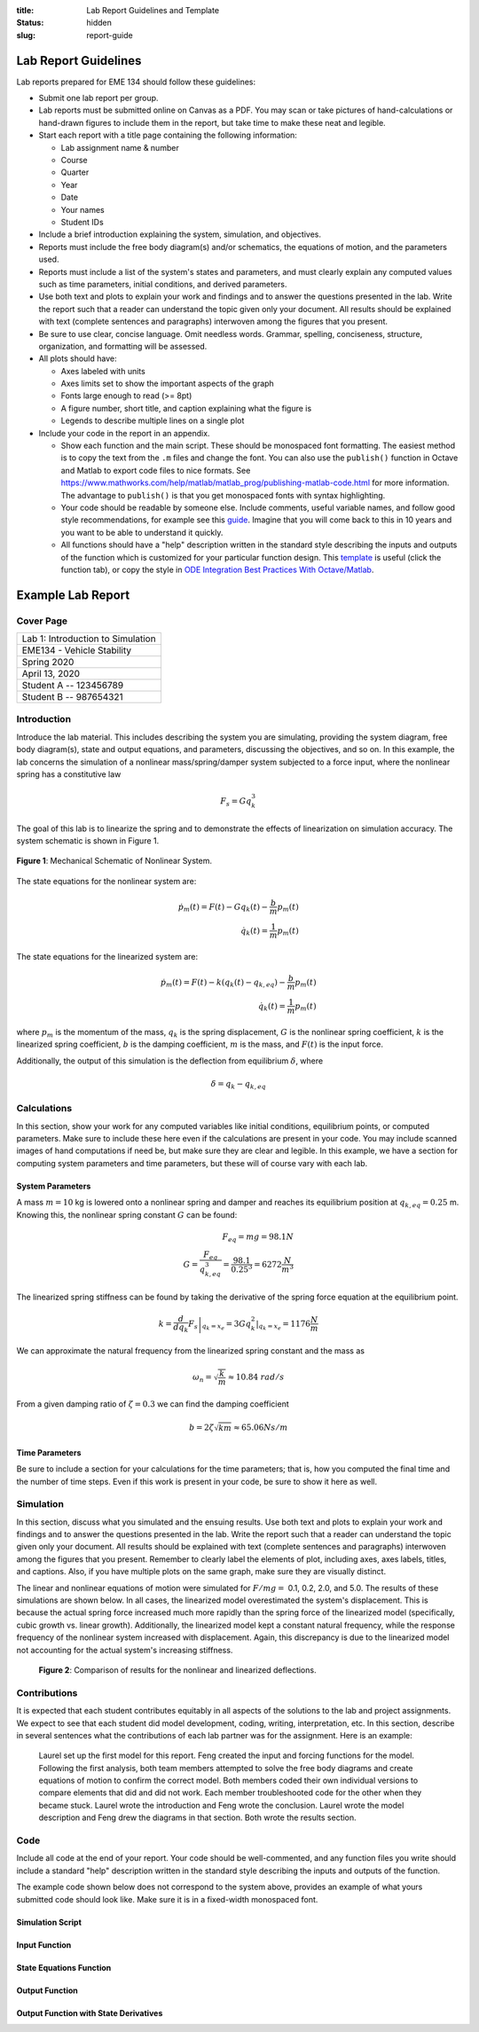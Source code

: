 :title: Lab Report Guidelines and Template
:status: hidden
:slug: report-guide

Lab Report Guidelines
=====================

Lab reports prepared for EME 134 should follow these guidelines:

- Submit one lab report per group.
- Lab reports must be submitted online on Canvas as a PDF. You may scan or take
  pictures of hand-calculations or hand-drawn figures to include them in the
  report, but take time to make these neat and legible.
- Start each report with a title page containing the following information:

  - Lab assignment name & number
  - Course
  - Quarter
  - Year
  - Date
  - Your names
  - Student IDs

- Include a brief introduction explaining the system, simulation, and
  objectives.
- Reports must include the free body diagram(s) and/or schematics, the
  equations of motion, and the parameters used.
- Reports must include a list of the system's states and parameters, and must
  clearly explain any computed values such as time parameters, initial
  conditions, and derived parameters.
- Use both text and plots to explain your work and findings and to answer the
  questions presented in the lab. Write the report such that a reader can
  understand the topic given only your document. All results should be
  explained with text (complete sentences and paragraphs) interwoven among the
  figures that you present.
- Be sure to use clear, concise language. Omit needless words. Grammar,
  spelling, conciseness, structure, organization, and formatting will be
  assessed.
- All plots should have:

  - Axes labeled with units
  - Axes limits set to show the important aspects of the graph
  - Fonts large enough to read (>= 8pt)
  - A figure number, short title, and caption explaining what the figure is
  - Legends to describe multiple lines on a single plot

- Include your code in the report in an appendix.

  - Show each function and the main script. These should be monospaced font
    formatting. The easiest method is to copy the text from the ``.m`` files
    and change the font. You can also use the ``publish()`` function in Octave
    and Matlab to export code files to nice formats. See
    https://www.mathworks.com/help/matlab/matlab_prog/publishing-matlab-code.html
    for more information. The advantage to ``publish()`` is that you get
    monospaced fonts with syntax highlighting.
  - Your code should be readable by someone else. Include comments, useful
    variable names, and follow good style recommendations, for example see this
    guide_. Imagine that you will come back to this in 10 years and you want to
    be able to understand it quickly.
  - All functions should have a "help" description written in the standard
    style describing the inputs and outputs of the function which is customized
    for your particular function design. This template_ is useful (click the
    function tab), or copy the style in `ODE Integration Best Practices With
    Octave/Matlab`_.

.. _guide: http://www.datatool.com/downloads/MatlabStyle2%20book.pdf
.. _template: https://www.mathworks.com/matlabcentral/fileexchange/4908-m-file-header-template
.. _ODE Integration Best Practices With Octave/Matlab: https://moorepants.github.io/eme171/ode-integration-best-practices-with-octavematlab.html

Example Lab Report
==================

Cover Page
----------

.. list-table::
   :class: table table-bordered

   * - Lab 1: Introduction to Simulation
   * - EME134 - Vehicle Stability
   * - Spring 2020
   * - April 13, 2020
   * - Student A -- 123456789
   * - Student B -- 987654321

Introduction
------------

Introduce the lab material. This includes describing the system you are
simulating, providing the system diagram, free body diagram(s), state and
output equations, and parameters, discussing the objectives, and so on. In this
example, the lab concerns the simulation of a nonlinear mass/spring/damper
system subjected to a force input, where the nonlinear spring has a
constitutive law

.. math::

   F_{s} = Gq_{k}^3

The goal of this lab is to linearize the spring and to demonstrate the effects
of linearization on simulation accuracy. The system schematic is shown in
Figure 1.

.. figure:: https://objects-us-east-1.dream.io/eme134/2020s/example-system-schematic.png
   :width: 300px
   :align: center

   **Figure 1**: Mechanical Schematic of Nonlinear System.

The state equations for the nonlinear system are:

.. math::

   \dot{p}_m(t) = F(t) - G q_k(t) - \frac{b}{m}p_m(t) \\
   \dot{q}_k(t) = \frac{1}{m}p_m(t)

The state equations for the linearized system are:

.. math::

   \dot{p}_m(t) = F(t) - k \left(q_k(t) - q_{k,eq}\right) - \frac{b}{m}p_m(t) \\
   \dot{q}_k(t) = \frac{1}{m}p_m(t)

where :math:`p_{m}` is the momentum of the mass, :math:`q_{k}` is the spring
displacement, :math:`G` is the nonlinear spring coefficient, :math:`k` is the
linearized spring coefficient, :math:`b` is the damping coefficient, :math:`m`
is the mass, and :math:`F(t)` is the input force.

Additionally, the output of this simulation is the deflection from equilibrium
:math:`\delta`, where

.. math::

   \delta = q_{k} - q_{k,eq}

Calculations
------------

In this section, show your work for any computed variables like initial
conditions, equilibrium points, or computed parameters. Make sure to include
these here even if the calculations are present in your code. You may include
scanned images of hand computations if need be, but make sure they are clear
and legible. In this example, we have a section for computing system parameters
and time parameters, but these will of course vary with each lab.

System Parameters
^^^^^^^^^^^^^^^^^

A mass :math:`m=10` kg is lowered onto a nonlinear spring and damper and
reaches its equilibrium position at  :math:`q_{k,eq}=0.25` m. Knowing this, the
nonlinear spring constant :math:`G` can be found:

.. math::

   F_{eq} = mg = 98.1N \\
   G = \frac{F_{eq}}{q_{k,eq}^3} = \frac{98.1}{0.25^3} = 6272 \frac{N}{m^3}

The linearized spring stiffness can be found by taking the derivative of the
spring force equation at the equilibrium point.

.. math::

   k = \left.\frac{d}{dq_k} F_s\right|_{q_k=x_e} = \left.3Gq_k^2\right|_{q_k=x_e} = 1176 \frac{N}{m}

We can approximate the natural frequency from the linearized spring constant
and the mass as

.. math::

   \omega_{n} = \sqrt{\frac{k}{m}} \approx 10.84\ rad/s

From a given damping ratio of :math:`\zeta=0.3` we can find the damping
coefficient

.. math::

   b = 2\zeta\sqrt{km} \approx 65.06 Ns/m

Time Parameters
^^^^^^^^^^^^^^^

Be sure to include a section for your calculations for the time parameters;
that is, how you computed the final time and the number of time steps. Even if
this work is present in your code, be sure to show it here as well.

Simulation
----------

In this section, discuss what you simulated and the ensuing results. Use both
text and plots to explain your work and findings and to answer the questions
presented in the lab. Write the report such that a reader can understand the
topic given only your document. All results should be explained with text
(complete sentences and paragraphs) interwoven among the figures that you
present. Remember to clearly label the elements of plot, including axes, axes
labels, titles, and captions. Also, if you have multiple plots on the same
graph, make sure they are visually distinct.

The linear and nonlinear equations of motion were simulated for :math:`F/mg =`
0.1, 0.2, 2.0, and 5.0. The results of these simulations are shown below. In
all cases, the linearized model overestimated the system's displacement. This
is because the actual spring force increased much more rapidly than the spring
force of the linearized model (specifically, cubic growth vs. linear growth).
Additionally, the linearized model kept a constant natural frequency, while the
response frequency of the nonlinear system increased with displacement. Again,
this discrepancy is due to the linearized model not accounting for the actual
system's increasing stiffness.

.. figure:: https://objects-us-east-1.dream.io/eme171/2020w/example-results-plot.png
   :width: 600px

   **Figure 2**: Comparison of results for the nonlinear and linearized
   deflections.

Contributions
-------------

It is expected that each student contributes equitably in all aspects of the
solutions to the lab and project assignments. We expect to see that each
student did model development, coding, writing, interpretation, etc. In this
section, describe in several sentences what the contributions of each lab
partner was for the assignment. Here is an example:

   Laurel set up the first model for this report. Feng created the input and
   forcing functions for the model. Following the first analysis, both team
   members attempted to solve the free body diagrams and create equations of
   motion to confirm the correct model. Both members coded their own individual
   versions to compare elements that did and did not work. Each member
   troubleshooted code for the other when they became stuck. Laurel wrote the
   introduction and Feng wrote the conclusion. Laurel wrote the model
   description and Feng drew the diagrams in that section. Both wrote the
   results section.

Code
----

Include all code at the end of your report. Your code should be well-commented,
and any function files you write should include a standard "help" description
written in the standard style describing the inputs and outputs of the
function.

The example code shown below does not correspond to the system above, provides
an example of what yours submitted code should look like. Make sure it is in a
fixed-width monospaced font.

Simulation Script
^^^^^^^^^^^^^^^^^

.. code-include:: ../scripts/best-practices/integrate_with_derivative_output.m
   :lexer: matlab

Input Function
^^^^^^^^^^^^^^

.. code-include:: ../scripts/best-practices/eval_step_input.m
   :lexer: matlab

State Equations Function
^^^^^^^^^^^^^^^^^^^^^^^^

.. code-include:: ../scripts/best-practices/eval_rhs_with_input.m
   :lexer: matlab

Output Function
^^^^^^^^^^^^^^^

.. code-include:: ../scripts/best-practices/eval_output.m
   :lexer: matlab

Output Function with State Derivatives
^^^^^^^^^^^^^^^^^^^^^^^^^^^^^^^^^^^^^^

.. code-include:: ../scripts/best-practices/eval_output_with_state_derivatives.m
   :lexer: matlab
